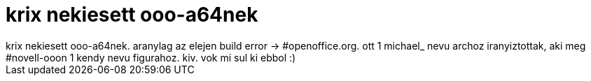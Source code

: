 = krix nekiesett ooo-a64nek

:slug: krix_nekiesett_ooo_a64nek
:category: regi
:tags: hu
:date: 2005-06-23T15:35:30Z
++++
krix nekiesett ooo-a64nek. aranylag az elejen build error -&gt; #openoffice.org. ott 1 michael_ nevu archoz iranyiztottak, aki meg #novell-ooon 1 kendy nevu figurahoz. kiv. vok mi sul ki ebbol :)
++++
